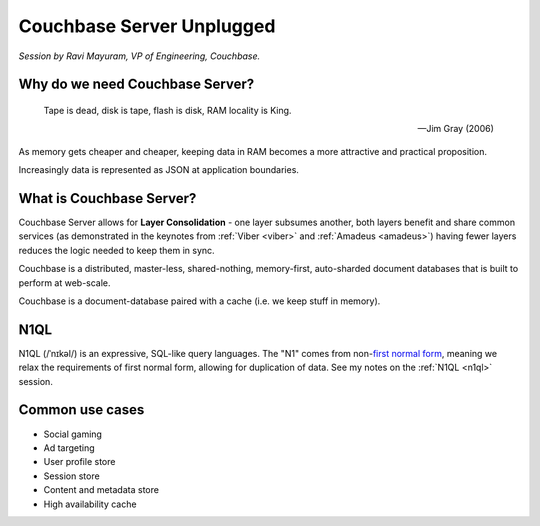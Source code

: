 Couchbase Server Unplugged
==========================

*Session by Ravi Mayuram, VP of Engineering, Couchbase.*

Why do we need Couchbase Server?
--------------------------------

.. epigraph::

    Tape is dead, disk is tape, flash is disk, RAM locality is King.

    -- Jim Gray (2006)

As memory gets cheaper and cheaper, keeping data in RAM becomes a
more attractive and practical proposition.

Increasingly data is represented as JSON at application boundaries.

What is Couchbase Server?
-------------------------

Couchbase Server allows for **Layer Consolidation** - one layer
subsumes another, both layers benefit and share common services (as
demonstrated in the keynotes from :ref:`Viber <viber>` and
:ref:`Amadeus <amadeus>`) having fewer layers reduces the logic
needed to keep them in sync.

Couchbase is a distributed, master-less, shared-nothing,
memory-first, auto-sharded document databases that is built to
perform at web-scale.

Couchbase is a document-database paired with a cache (i.e. we keep
stuff in memory).

N1QL
----

N1QL (/ˈnɪkəl/) is an expressive, SQL-like query languages. The "N1"
comes from non-`first normal form
<http://en.wikipedia.org/wiki/First_normal_form>`_, meaning we relax
the requirements of first normal form, allowing for duplication of
data. See my notes on the :ref:`N1QL <n1ql>` session.

Common use cases
----------------

* Social gaming
* Ad targeting
* User profile store
* Session store
* Content and metadata store
* High availability cache
